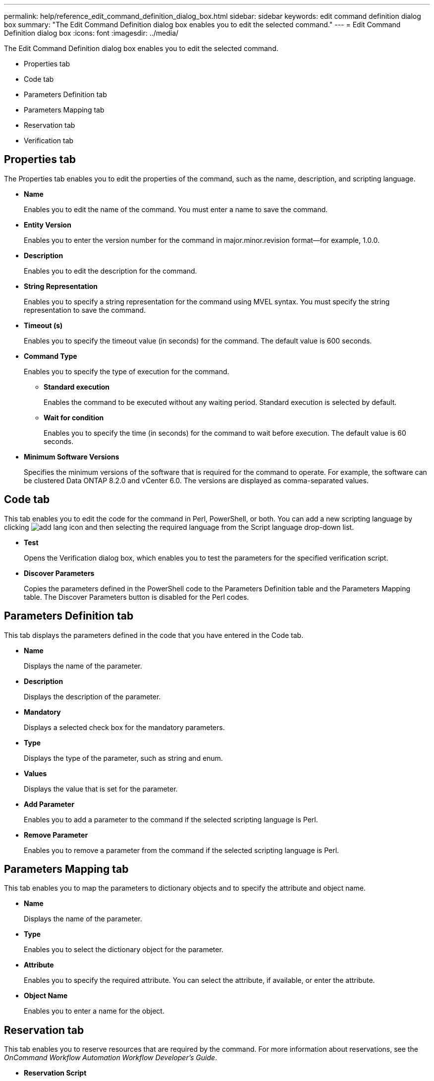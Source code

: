 ---
permalink: help/reference_edit_command_definition_dialog_box.html
sidebar: sidebar
keywords: edit command definition dialog box
summary: "The Edit Command Definition dialog box enables you to edit the selected command."
---
= Edit Command Definition dialog box
:icons: font
:imagesdir: ../media/

[.lead]
The Edit Command Definition dialog box enables you to edit the selected command.

* Properties tab
* Code tab
* Parameters Definition tab
* Parameters Mapping tab
* Reservation tab
* Verification tab

== Properties tab

The Properties tab enables you to edit the properties of the command, such as the name, description, and scripting language.

* *Name*
+
Enables you to edit the name of the command. You must enter a name to save the command.

* *Entity Version*
+
Enables you to enter the version number for the command in major.minor.revision format--for example, 1.0.0.

* *Description*
+
Enables you to edit the description for the command.

* *String Representation*
+
Enables you to specify a string representation for the command using MVEL syntax. You must specify the string representation to save the command.

* *Timeout (s)*
+
Enables you to specify the timeout value (in seconds) for the command. The default value is 600 seconds.

* *Command Type*
+
Enables you to specify the type of execution for the command.

 ** *Standard execution*
+
Enables the command to be executed without any waiting period. Standard execution is selected by default.

 ** *Wait for condition*
+
Enables you to specify the time (in seconds) for the command to wait before execution. The default value is 60 seconds.

* *Minimum Software Versions*
+
Specifies the minimum versions of the software that is required for the command to operate. For example, the software can be clustered Data ONTAP 8.2.0 and vCenter 6.0. The versions are displayed as comma-separated values.

== Code tab

This tab enables you to edit the code for the command in Perl, PowerShell, or both. You can add a new scripting language by clicking image:../media/add_lang_icon.gif[] and then selecting the required language from the Script language drop-down list.

* *Test*
+
Opens the Verification dialog box, which enables you to test the parameters for the specified verification script.

* *Discover Parameters*
+
Copies the parameters defined in the PowerShell code to the Parameters Definition table and the Parameters Mapping table. The Discover Parameters button is disabled for the Perl codes.

== Parameters Definition tab

This tab displays the parameters defined in the code that you have entered in the Code tab.

* *Name*
+
Displays the name of the parameter.

* *Description*
+
Displays the description of the parameter.

* *Mandatory*
+
Displays a selected check box for the mandatory parameters.

* *Type*
+
Displays the type of the parameter, such as string and enum.

* *Values*
+
Displays the value that is set for the parameter.

* *Add Parameter*
+
Enables you to add a parameter to the command if the selected scripting language is Perl.

* *Remove Parameter*
+
Enables you to remove a parameter from the command if the selected scripting language is Perl.

== Parameters Mapping tab

This tab enables you to map the parameters to dictionary objects and to specify the attribute and object name.

* *Name*
+
Displays the name of the parameter.

* *Type*
+
Enables you to select the dictionary object for the parameter.

* *Attribute*
+
Enables you to specify the required attribute. You can select the attribute, if available, or enter the attribute.

* *Object Name*
+
Enables you to enter a name for the object.

== Reservation tab

This tab enables you to reserve resources that are required by the command. For more information about reservations, see the _OnCommand Workflow Automation Workflow Developer's Guide_.

* *Reservation Script*
+
Enables you to enter an SQL query to reserve resources required by the command. This ensures that the resources are available during a scheduled workflow execution.

* *Reservation Representation*
+
Enables you to specify a string representation for the reservation using MVEL syntax. The string representation is used to display the details of the reservation in the Reservations window.

== Verification tab

This tab enables you to verify a reservation and remove the reservation after the execution of the command is completed. For more information about verifying reservations, see the _OnCommand Workflow Automation Workflow Developer's Guide_.

* *Verification Script*
+
Enables you to enter an SQL query to verify the usage of resources that were reserved by the reservation script. It also verifies if the WFA cache is updated and removes the reservation after a cache acquisition.

== Command buttons

* *Save*
+
Saves the changes and closes the dialog box.

* *Cancel*
+
Cancels changes, if any, and closes the dialog box.
